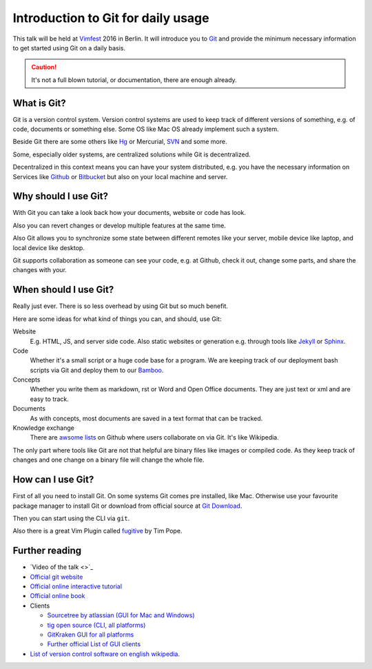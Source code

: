 .. highlight:: bash
.. post:: Sep 17, 2016
   :tags: git
   :category: Talk
   :location: Vimfest Berlin
   :excerpt: 1

.. _introduction-to-git-for-daily-usage:

Introduction to Git for daily usage
===================================

This talk will be held at `Vimfest`_ 2016 in Berlin. It will introduce you to `Git`_ and provide the
minimum necessary information to get started using Git on a daily basis.

.. caution::

   It's not a full blown tutorial, or documentation, there are enough already.

What is Git?
------------

Git is a version control system. Version control systems are used to keep track of different
versions of something, e.g. of code, documents or something else. Some OS like Mac OS already
implement such a system.

Beside Git there are some others like `Hg`_ or Mercurial, `SVN`_ and some more.

Some, especially older systems, are centralized solutions while Git is decentralized.

Decentralized in this context means you can have your system distributed, e.g. you have the
necessary information on Services like `Github`_ or `Bitbucket`_ but also on your local machine and
server.

Why should I use Git?
---------------------

With Git you can take a look back how your documents, website or code has look.

Also you can revert changes or develop multiple features at the same time.

Also Git allows you to synchronize some state between different remotes like your server, mobile
device like laptop, and local device like desktop.

Git supports collaboration as someone can see your code, e.g. at Github, check it out, change some
parts, and share the changes with your.

When should I use Git?
----------------------

Really just ever. There is so less overhead by using Git but so much benefit.

Here are some ideas for what kind of things you can, and should, use Git:

Website
    E.g. HTML, JS, and server side code.
    Also static websites or generation e.g. through tools like `Jekyll`_ or `Sphinx`_.

Code
    Whether it's a small script or a huge code base for a program.
    We are keeping track of our deployment bash scripts via Git and deploy them to our `Bamboo`_.

Concepts
    Whether you write them as markdown, rst or Word and Open Office documents. They are just text or
    xml and are easy to track.

Documents
    As with concepts, most documents are saved in a text format that can be tracked.

Knowledge exchange
    There are `awsome lists`_ on Github where users collaborate on via Git. It's like Wikipedia.

The only part where tools like Git are not that helpful are binary files like images or compiled
code. As they keep track of changes and one change on a binary file will change the whole file.

How can I use Git?
------------------

First of all you need to install Git. On some systems Git comes pre installed, like Mac. Otherwise
use your favourite package manager to install Git or download from official source at `Git Download`_.

Then you can start using the CLI via ``git``.

Also there is a great Vim Plugin called `fugitive`_ by Tim Pope.

Further reading
---------------

* `Video of the talk <>`_

* `Official git website <https://git-scm.com/>`_

* `Official online interactive tutorial <https://try.github.io/levels/1/challenges/1>`_

* `Official online book <https://git-scm.com/book/en/>`_

* Clients

  * `Sourcetree by atlassian (GUI for Mac and Windows) <https://www.sourcetreeapp.com/>`_

  * `tig open source (CLI, all platforms) <https://github.com/jonas/tig>`_

  * `GitKraken GUI for all platforms <https://www.gitkraken.com/features>`_

  * `Further official List of GUI clients <https://git-scm.com/downloads/guis>`_

* `List of version control software on english wikipedia
  <https://en.wikipedia.org/wiki/List_of_version_control_software>`_.

.. _Vimfest: http://vimfest.de/
.. _Git: https://git-scm.com/
.. _Hg: https://www.mercurial-scm.org/
.. _SVN: https://subversion.apache.org/
.. _Github: https://github.com/
.. _Bitbucket: https://bitbucket.org/
.. _Git Download: https://git-scm.com/download
.. _Jekyll: https://jekyllrb.com/
.. _Sphinx: http://www.sphinx-doc.org/en/stable/
.. _Bamboo: https://www.atlassian.com/software/bamboo
.. _awsome lists: https://github.com/sindresorhus/awesome
.. _fugitive: https://github.com/tpope/vim-fugitive
